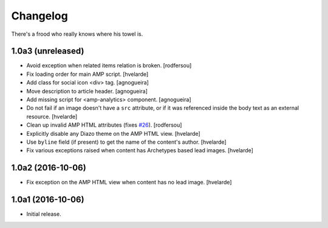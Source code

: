 Changelog
=========

There's a frood who really knows where his towel is.

1.0a3 (unreleased)
------------------

- Avoid exception when related items relation is broken.
  [rodfersou]

- Fix loading order for main AMP script.
  [hvelarde]

- Add class for social icon <div> tag.
  [agnogueira]

- Move description to article header.
  [agnogueira]

- Add missing script for <amp-analytics> component.
  [agnogueira]

- Do not fail if an image doesn't have a ``src`` attribute,
  or if it was referenced inside the body text as an external resource.
  [hvelarde]

- Clean up invalid AMP HTML attributes (fixes `#26`_).
  [rodfersou]

- Explicitly disable any Diazo theme on the AMP HTML view.
  [hvelarde]

- Use ``byline`` field (if present) to get the name of the content's author.
  [hvelarde]

- Fix various exceptions raised when content has Archetypes based lead images.
  [hvelarde]


1.0a2 (2016-10-06)
------------------

- Fix exception on the AMP HTML view when content has no lead image.
  [hvelarde]


1.0a1 (2016-10-06)
------------------

- Initial release.

.. _`#26`: https://github.com/collective/collective.behavior.amp/issues/26
